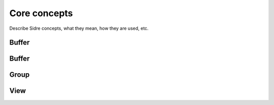******************************************************
Core concepts
******************************************************

Describe Sidre concepts, what they mean, how they are used, etc.

Buffer
------

Buffer
------

Group
------

View
------
